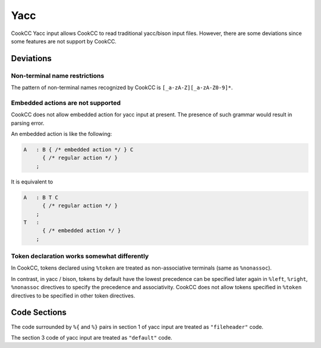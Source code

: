 Yacc
====

CookCC Yacc input allows CookCC to read traditional yacc/bison input
files. However, there are some deviations since some features are not
support by CookCC.

Deviations
----------

Non-terminal name restrictions
~~~~~~~~~~~~~~~~~~~~~~~~~~~~~~

The pattern of non-terminal names recognized by CookCC is
``[_a-zA-Z][_a-zA-Z0-9]*``.

Embedded actions are not supported
~~~~~~~~~~~~~~~~~~~~~~~~~~~~~~~~~~

CookCC does not allow embedded action for yacc input at present. The
presence of such grammar would result in parsing error.

An embedded action is like the following:

.. code:: c

        A   : B { /* embedded action */ } C
              { /* regular action */ }
            ;

It is equivalent to

.. code:: c

        A   : B T C
              { /* regular action */ }
            ;
        T   :
              { /* embedded action */ }
            ;

Token declaration works somewhat differently
~~~~~~~~~~~~~~~~~~~~~~~~~~~~~~~~~~~~~~~~~~~~

In CookCC, tokens declared using ``%token`` are treated as
non-associative terminals (same as ``%nonassoc``).

In contrast, in yacc / bison, tokens by default have the lowest
precedence can be specified later again in ``%left``, ``%right``,
``%nonassoc`` directives to specify the precedence and associativity.
CookCC does not allow tokens specified in ``%token`` directives to be
specified in other token directives.

Code Sections
-------------

The code surrounded by ``%{`` and ``%}`` pairs in section 1 of yacc
input are treated as ``"fileheader"`` code.

The section 3 code of yacc input are treated as ``"default"`` code.
